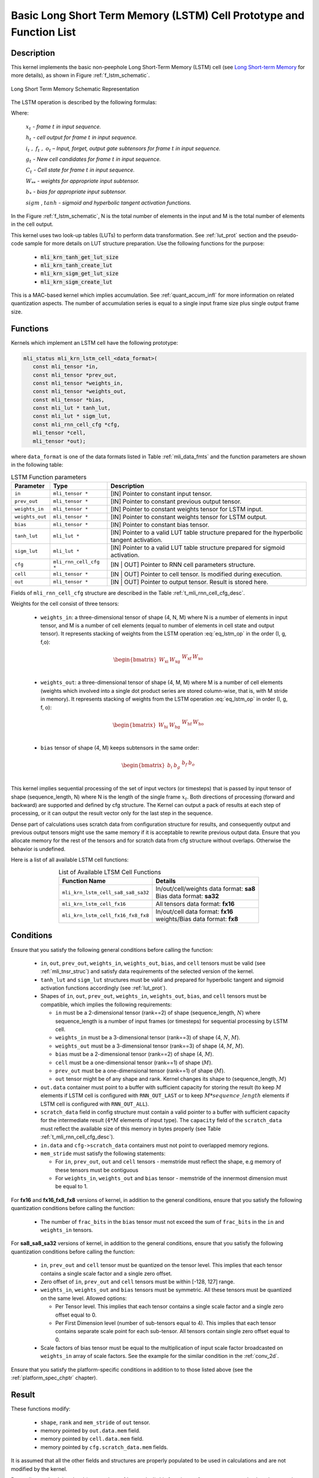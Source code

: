 Basic Long Short Term Memory (LSTM) Cell Prototype and Function List
~~~~~~~~~~~~~~~~~~~~~~~~~~~~~~~~~~~~~~~~~~~~~~~~~~~~~~~~~~~~~~~~~~~~

Description
^^^^^^^^^^^

This kernel implements the basic non-peephole Long Short-Term Memory (LSTM) cell 
(see `Long Short-term Memory <https://en.wikipedia.org/wiki/Long_short-term_memory>`_ 
for more details), as shown in Figure :ref:`f_lstm_schematic`. 
 
.. _f_lstm_schematic:
.. figure:: ../images/lstm_schematic.png
   :align: center
 
   Long Short Term Memory Schematic Representation
..

The LSTM operation is described by the following formulas:

.. math::
   :label: eq_lstm_op

   {i_{t}} &= {sigm(x_{t}W_{\text{xi}} + h_{t - 1}W_{\text{hi}} + b_{i})}
   
   {f_{t}} &= {sigm(x_{t}W_{\text{xf}} + h_{t - 1}W_{\text{hf}} + b_{f})}
      
   {o_{t}} &= {sigm(x_{t}W_{\text{xo}} + h_{t - 1}W_{\text{ho}} + b_{o})}
   
   {g_{t}} &= {tanh(x_{t}W_{\text{xg}} + h_{t - 1}W_{\text{hg}} + b_{g})}
   
   {C_{t}} &= {g_{t}*i_{t} + f_{t}*C_{t - 1}}
   
   {h_{t}} &= {o_{t}\ * tanh(C_{t})}
..

Where:

   :math:`\ x_{t}\ ` *- frame* :math:`t` *in input sequence.*

   :math:`\ h_{t}\ ` *- cell output for frame* :math:`t` *in input
   sequence.*

   :math:`i_{t}\ ,\ f_{t}\ ,\ o_{t}` *– Input, forget, output gate
   subtensors for frame* :math:`t` *in input sequence.*

   :math:`\ g_{t}\ ` *- New cell candidates for frame* :math:`t` *in
   input sequence.*

   :math:`\ C_{t}\ ` *- Cell state for frame* :math:`t` *in input
   sequence.*

   :math:`W_{**}\ ` *- weights for appropriate input subtensor.*

   :math:`b_{*}\ ` *- bias for appropriate input subtensor.*

   :math:`sigm` , :math:`tanh` *- sigmoid and hyperbolic tangent
   activation functions.*


In the Figure :ref:`f_lstm_schematic`, N is the total number of 
elements in the input and M is the total number of elements in the cell output.

This kernel uses two look-up tables (LUTs) to perform data transformation. 
See :ref:`lut_prot` section and the pseudo-code sample for more details on LUT structure preparation.
Use the following functions for the purpose:

 - :code:`mli_krn_tanh_get_lut_size`
 - :code:`mli_krn_tanh_create_lut`
 - :code:`mli_krn_sigm_get_lut_size`
 - :code:`mli_krn_sigm_create_lut`


This is a MAC-based kernel which implies accumulation. See :ref:`quant_accum_infl` for more information on related quantization aspects. 
The number of accumulation series is equal to a single input frame size plus single output frame size.

Functions
^^^^^^^^^

Kernels which implement an LSTM cell have the following prototype:

.. code:: c

   mli_status mli_krn_lstm_cell_<data_format>(
      const mli_tensor *in,
      const mli_tensor *prev_out,
      const mli_tensor *weights_in,
      const mli_tensor *weights_out,
      const mli_tensor *bias,
      const mli_lut * tanh_lut,
      const mli_lut * sigm_lut,
      const mli_rnn_cell_cfg *cfg,
      mli_tensor *cell,
      mli_tensor *out);
..

where ``data_format`` is one of the data formats listed in Table :ref:`mli_data_fmts` and the function parameters 
are shown in the following table:

.. table:: LSTM Function parameters
   :align: center
   :widths: auto 
   
   +------------------+-------------------------+-----------------------------------------------------------------+
   | **Parameter**    | **Type**                | **Description**                                                 |
   +==================+=========================+=================================================================+
   | ``in``           | ``mli_tensor *``        | [IN] Pointer to constant input tensor.                          |
   +------------------+-------------------------+-----------------------------------------------------------------+
   | ``prev_out``     | ``mli_tensor *``        | [IN] Pointer to constant previous output tensor.                |
   +------------------+-------------------------+-----------------------------------------------------------------+
   | ``weights_in``   | ``mli_tensor *``        | [IN] Pointer to constant weights tensor for LSTM input.         |
   +------------------+-------------------------+-----------------------------------------------------------------+
   | ``weights_out``  | ``mli_tensor *``        | [IN] Pointer to constant weights tensor for LSTM output.        |
   +------------------+-------------------------+-----------------------------------------------------------------+
   | ``bias``         | ``mli_tensor *``        | [IN] Pointer to constant bias tensor.                           |
   +------------------+-------------------------+-----------------------------------------------------------------+
   | ``tanh_lut``     | ``mli_lut *``           | [IN] Pointer to a valid LUT table structure prepared for the    |
   |                  |                         | hyperbolic tangent activation.                                  |
   +------------------+-------------------------+-----------------------------------------------------------------+
   | ``sigm_lut``     | ``mli_lut *``           | [IN] Pointer to a valid LUT table structure prepared for        |
   |                  |                         | sigmoid  activation.                                            |
   +------------------+-------------------------+-----------------------------------------------------------------+
   | ``cfg``          | ``mli_rnn_cell_cfg *``  | [IN | OUT] Pointer to RNN cell parameters structure.            |
   +------------------+-------------------------+-----------------------------------------------------------------+
   | ``cell``         | ``mli_tensor *``        | [IN | OUT] Pointer to cell tensor. Is modified during execution.|
   +------------------+-------------------------+-----------------------------------------------------------------+
   | ``out``          | ``mli_tensor *``        | [IN | OUT] Pointer to output tensor. Result is stored here.     |
   +------------------+-------------------------+-----------------------------------------------------------------+
..

Fields of ``mli_rnn_cell_cfg`` structure are described in the Table :ref:`t_mli_rnn_cell_cfg_desc`.

Weights for the cell consist of three tensors:

 - ``weights_in``: a three-dimensional tensor of shape (4, N, M) where N is a number of elements 
   in input tensor, and M is a number of cell elements (equal to number of elements in cell state 
   and output tensor). It represents stacking of weights from the LSTM operation :eq:`eq_lstm_op` 
   in the order (I, g, f,o):

.. math::

   \begin{bmatrix}
   W_{\text{xi}} & W_{\text{xg}} & \begin{matrix}
   W_{\text{xf}} & W_{\text{xo}} \\
   \end{matrix} \\
   \end{bmatrix}
..

 - ``weights_out``: a three-dimensional tensor of shape (4, M, M) where M is a number of cell 
   elements (weights which involved into a single dot    product series are stored column-wise, 
   that is, with M stride in memory). It represents stacking of weights from the LSTM operation 
   :eq:`eq_lstm_op` in order (I, g, f, o):

.. math::

   \begin{bmatrix}
   W_{\text{hi}} & W_{\text{hg}} & \begin{matrix}
   W_{\text{hf}} & W_{\text{ho}} \\
   \end{matrix} \\
   \end{bmatrix}
..

 - ``bias`` tensor of shape (4, M) keeps subtensors in the same order:

.. math::

   \begin{bmatrix}
   b_{i} & b_{g} & \begin{matrix}
   b_{f} & b_{o} \\
   \end{matrix} \\
   \end{bmatrix} 
..
   
This kernel implies sequential processing of the set of input vectors (or timesteps) that is passed by input tensor 
of shape (sequence_length, N) where N is the length of the single frame :math:`x_{t}`. Both directions 
of processing (forward and backward) are supported and defined by cfg structure. The Kernel can output 
a pack of results at each step of processing, or it can output the result vector only for the last 
step in the sequence.
 
Dense part of calculations uses scratch data from configuration structure for results, and consequently 
output and previous output tensors might use the same memory if it is acceptable to rewrite previous output 
data. Ensure that you allocate memory for the rest of the tensors and for scratch data from cfg structure 
without overlaps. Otherwise the behavior is undefined.

Here is a list of all available LSTM cell functions:

.. table:: List of Available LTSM Cell Functions
   :align: center
   :widths: auto 
   
   +-------------------------------------+-------------------------------------------+
   | **Function Name**                   | **Details**                               |
   +=====================================+===========================================+
   | ``mli_krn_lstm_cell_sa8_sa8_sa32``  || In/out/cell/weights data format: **sa8** |
   |                                     || Bias data format: **sa32**               |
   +-------------------------------------+-------------------------------------------+
   | ``mli_krn_lstm_cell_fx16``          || All tensors data format: **fx16**        |
   +-------------------------------------+-------------------------------------------+
   | ``mli_krn_lstm_cell_fx16_fx8_fx8``  || In/out/cell data format: **fx16**        |
   |                                     || weights/Bias data format: **fx8**        |
   +-------------------------------------+-------------------------------------------+
..

Conditions
^^^^^^^^^^

Ensure that you satisfy the following general conditions before calling the function:

 - ``in``, ``out``, ``prev_out``, ``weights_in``, ``weights_out``, ``bias``, and ``cell`` 
   tensors must be valid (see :ref:`mli_tnsr_struc`) and satisfy data requirements of the 
   selected version of the kernel.

 - ``tanh_lut`` and ``sigm_lut`` structures must be valid and prepared for 
   hyperbolic tangent and sigmoid activation functions accordingly (see :ref:`lut_prot`).

 - Shapes of ``in``, ``out``, ``prev_out``, ``weights_in``, ``weights_out``, ``bias``, and ``cell``
   tensors must be compatible, which implies the following requirements:

   - ``in`` must be a 2-dimensional tensor (rank==2) of shape (sequence_length, :math:`N`) 
     where sequence_length is a number of input frames (or timesteps) for sequential processing by LSTM cell.

   - ``weights_in`` must be a 3-dimensional tensor (rank==3) of shape (4, :math:`N`, :math:`M`).

   - ``weights_out`` must be a 3-dimensional tensor (rank==3) of shape (4, :math:`M`, :math:`M`).

   - ``bias`` must be a 2-dimensional tensor (rank==2) of shape (4, :math:`M`).

   - ``cell`` must be a one-dimensional tensor (rank==1) of shape (:math:`M`).

   - ``prev_out`` must be a one-dimensional tensor (rank==1) of shape (:math:`M`).
 
   - ``out`` tensor might be of any shape and rank. Kernel changes its shape to (sequence_length, :math:`M`)

 - ``out.data`` container must point to a buffer with sufficient capacity for storing the result (to keep :math:`M` 
   elements if LSTM cell is configured with ``RNN_OUT_LAST`` or to keep :math:`M*sequence\_length` elements if
   LSTM cell is configured with ``RNN_OUT_ALL``).

 - ``scratch_data`` field in config structure must contain a valid pointer to a buffer with sufficient 
   capacity for the intermediate result (:math:`4*M` elements of input type). The ``capacity`` field of 
   the ``scratch_data`` must reflect the available size of this memory in bytes properly 
   (see Table :ref:`t_mli_rnn_cell_cfg_desc`). 
   
 - ``in.data`` and ``cfg->scratch_data`` containers must not point to overlapped memory regions.
 
 - ``mem_stride`` must satisfy the following statements:

   - For ``in``, ``prev_out``, ``out``  and ``cell`` tensors - memstride must reflect the shape,
     e.g memory of these tensors must be contiguous

   - For ``weights_in``, ``weights_out`` and ``bias`` tensor - memstride of the innermost dimension must 
     be equal to 1.

For **fx16** and **fx16_fx8_fx8** versions of kernel, in addition to the general conditions, ensure that you 
satisfy the following quantization conditions before calling the function:

 - The number of ``frac_bits`` in the ``bias`` tensor must not exceed the sum of ``frac_bits`` 
   in the ``in`` and ``weights_in`` tensors.

For **sa8_sa8_sa32** versions of kernel, in addition to the general conditions, ensure that you 
satisfy the following quantization conditions before calling the function: 

 - ``in``, ``prev_out`` and ``cell`` tensor must be quantized on the tensor level. This implies that each tensor contains a 
   single scale factor and a single zero offset.

 - Zero offset of ``in``, ``prev_out`` and ``cell`` tensors must be within [-128, 127] range.
   
 - ``weights_in``, ``weights_out`` and ``bias`` tensors must be symmetric. All these tensors must be 
   quantized on the same level. Allowed options:
   
   - Per Tensor level. This implies that each tensor contains a single scale factor and a single 
     zero offset equal to 0.

   - Per First Dimension level (number of sub-tensors equal to 4). This implies that each tensor 
     contains separate scale point for each sub-tensor. All tensors contain single zero offset 
     equal to 0.
   
 - Scale factors of bias tensor must be equal to the multiplication of input scale factor
   broadcasted on ``weights_in`` array of scale factors. See the example for the similar condition 
   in the :ref:`conv_2d`.

Ensure that you satisfy the platform-specific conditions in addition to to those listed above 
(see the :ref:`platform_spec_chptr` chapter).

Result
^^^^^^

These functions modify:

 - ``shape``, ``rank`` and ``mem_stride`` of ``out`` tensor. 
 - memory pointed by ``out.data.mem`` field.  
 - memory pointed by ``cell.data.mem`` field.  
 - memory pointed by ``cfg.scratch_data.mem`` fields.  

It is assumed that all the other fields and structures are properly populated 
to be used in calculations and are not modified by the kernel.

Depending on the debug level (see section :ref:`err_codes`) this function performs a parameter 
check and returns the result as an ``mli_status`` code as described in section :ref:`kernl_sp_conf`.



